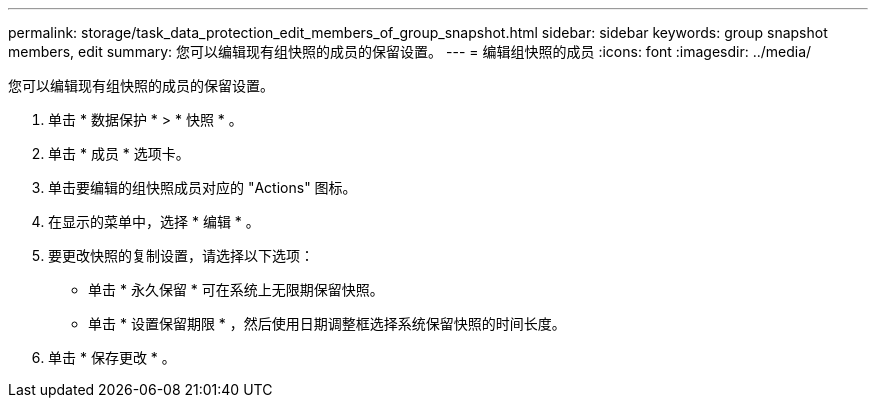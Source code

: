 ---
permalink: storage/task_data_protection_edit_members_of_group_snapshot.html 
sidebar: sidebar 
keywords: group snapshot members, edit 
summary: 您可以编辑现有组快照的成员的保留设置。 
---
= 编辑组快照的成员
:icons: font
:imagesdir: ../media/


[role="lead"]
您可以编辑现有组快照的成员的保留设置。

. 单击 * 数据保护 * > * 快照 * 。
. 单击 * 成员 * 选项卡。
. 单击要编辑的组快照成员对应的 "Actions" 图标。
. 在显示的菜单中，选择 * 编辑 * 。
. 要更改快照的复制设置，请选择以下选项：
+
** 单击 * 永久保留 * 可在系统上无限期保留快照。
** 单击 * 设置保留期限 * ，然后使用日期调整框选择系统保留快照的时间长度。


. 单击 * 保存更改 * 。

